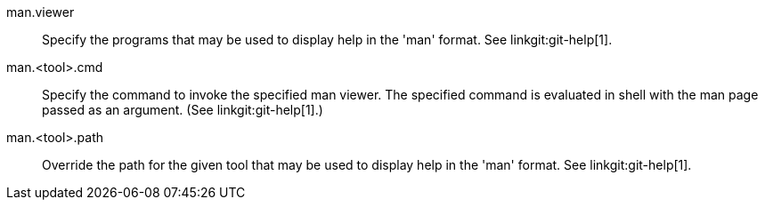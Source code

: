 man.viewer::
	Specify the programs that may be used to display help in the
	'man' format. See linkgit:git-help[1].

man.<tool>.cmd::
	Specify the command to invoke the specified man viewer. The
	specified command is evaluated in shell with the man page
	passed as an argument. (See linkgit:git-help[1].)

man.<tool>.path::
	Override the path for the given tool that may be used to
	display help in the 'man' format. See linkgit:git-help[1].
